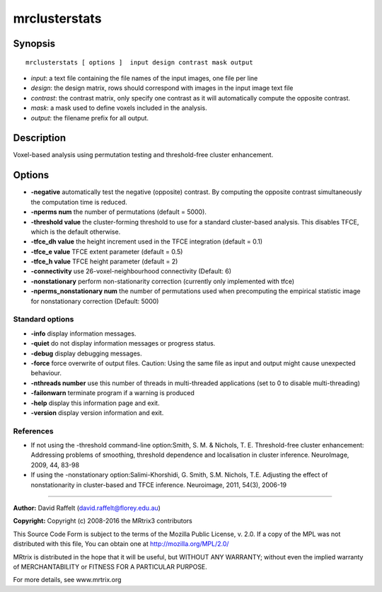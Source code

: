 mrclusterstats
===========

Synopsis
--------

::

    mrclusterstats [ options ]  input design contrast mask output

-  *input*: a text file containing the file names of the input images, one file per line
-  *design*: the design matrix, rows should correspond with images in the input image text file
-  *contrast*: the contrast matrix, only specify one contrast as it will automatically compute the opposite contrast.
-  *mask*: a mask used to define voxels included in the analysis.
-  *output*: the filename prefix for all output.

Description
-----------

Voxel-based analysis using permutation testing and threshold-free cluster enhancement.

Options
-------

-  **-negative** automatically test the negative (opposite) contrast. By computing the opposite contrast simultaneously the computation time is reduced.

-  **-nperms num** the number of permutations (default = 5000).

-  **-threshold value** the cluster-forming threshold to use for a standard cluster-based analysis. This disables TFCE, which is the default otherwise.

-  **-tfce_dh value** the height increment used in the TFCE integration (default = 0.1)

-  **-tfce_e value** TFCE extent parameter (default = 0.5)

-  **-tfce_h value** TFCE height parameter (default = 2)

-  **-connectivity** use 26-voxel-neighbourhood connectivity (Default: 6)

-  **-nonstationary** perform non-stationarity correction (currently only implemented with tfce)

-  **-nperms_nonstationary num** the number of permutations used when precomputing the empirical statistic image for nonstationary correction (Default: 5000)

Standard options
^^^^^^^^^^^^^^^^

-  **-info** display information messages.

-  **-quiet** do not display information messages or progress status.

-  **-debug** display debugging messages.

-  **-force** force overwrite of output files. Caution: Using the same file as input and output might cause unexpected behaviour.

-  **-nthreads number** use this number of threads in multi-threaded applications (set to 0 to disable multi-threading)

-  **-failonwarn** terminate program if a warning is produced

-  **-help** display this information page and exit.

-  **-version** display version information and exit.

References
^^^^^^^^^^

* If not using the -threshold command-line option:Smith, S. M. & Nichols, T. E. Threshold-free cluster enhancement: Addressing problems of smoothing, threshold dependence and localisation in cluster inference. NeuroImage, 2009, 44, 83-98

* If using the -nonstationary option:Salimi-Khorshidi, G. Smith, S.M. Nichols, T.E. Adjusting the effect of nonstationarity in cluster-based and TFCE inference. Neuroimage, 2011, 54(3), 2006-19

--------------



**Author:** David Raffelt (david.raffelt@florey.edu.au)

**Copyright:** Copyright (c) 2008-2016 the MRtrix3 contributors

This Source Code Form is subject to the terms of the Mozilla Public License, v. 2.0. If a copy of the MPL was not distributed with this file, You can obtain one at http://mozilla.org/MPL/2.0/

MRtrix is distributed in the hope that it will be useful, but WITHOUT ANY WARRANTY; without even the implied warranty of MERCHANTABILITY or FITNESS FOR A PARTICULAR PURPOSE.

For more details, see www.mrtrix.org

